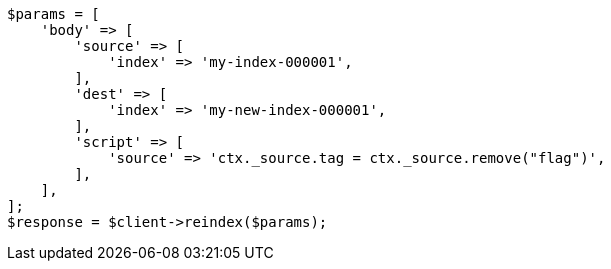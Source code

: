 // docs/reindex.asciidoc:775

[source, php]
----
$params = [
    'body' => [
        'source' => [
            'index' => 'my-index-000001',
        ],
        'dest' => [
            'index' => 'my-new-index-000001',
        ],
        'script' => [
            'source' => 'ctx._source.tag = ctx._source.remove("flag")',
        ],
    ],
];
$response = $client->reindex($params);
----
